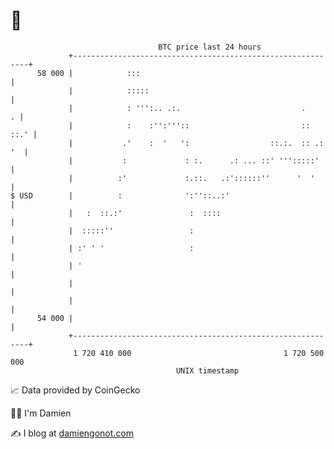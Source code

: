 * 👋

#+begin_example
                                    BTC price last 24 hours                    
                +------------------------------------------------------------+ 
         58 000 |            :::                                             | 
                |            :::::                                           | 
                |            : ''':.. .:.                           .      . | 
                |            :    :'':'''::                         ::  ::.' | 
                |           .'    :  '   ':                  ::.:.  :: .: '  | 
                |           :             : :.      .: ... ::' ''':::::'     | 
                |          :'             :.::.   .:'::::::''      '  '      | 
   $ USD        |          :              ':''::..:'                         | 
                |   :  ::.:'               :  ::::                           | 
                |  :::::''                 :                                 | 
                | :' ' '                   :                                 | 
                | '                                                          | 
                |                                                            | 
                |                                                            | 
         54 000 |                                                            | 
                +------------------------------------------------------------+ 
                 1 720 410 000                                  1 720 500 000  
                                        UNIX timestamp                         
#+end_example
📈 Data provided by CoinGecko

🧑‍💻 I'm Damien

✍️ I blog at [[https://www.damiengonot.com][damiengonot.com]]
